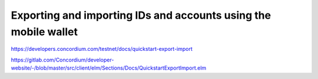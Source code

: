 ================================================================
Exporting and importing IDs and accounts using the mobile wallet
================================================================

https://developers.concordium.com/testnet/docs/quickstart-export-import

https://gitlab.com/Concordium/developer-website/-/blob/master/src/client/elm/Sections/Docs/QuickstartExportImport.elm
